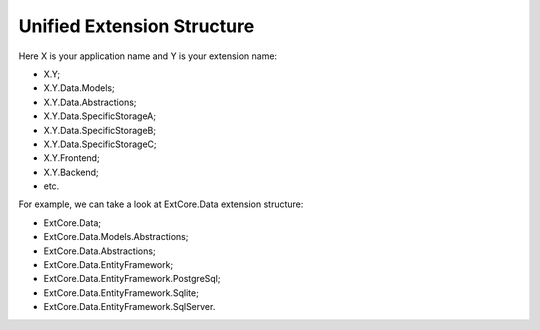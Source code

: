 ﻿Unified Extension Structure
===========================

Here X is your application name and Y is your extension name:

*	X.Y;
*	X.Y.Data.Models;
*	X.Y.Data.Abstractions;
*	X.Y.Data.SpecificStorageA;
*	X.Y.Data.SpecificStorageB;
*	X.Y.Data.SpecificStorageC;
*	X.Y.Frontend;
*	X.Y.Backend;
*	etc.

For example, we can take a look at ExtCore.Data extension structure:

* ExtCore.Data;
* ExtCore.Data.Models.Abstractions;
* ExtCore.Data.Abstractions;
* ExtCore.Data.EntityFramework;
* ExtCore.Data.EntityFramework.PostgreSql;
* ExtCore.Data.EntityFramework.Sqlite;
* ExtCore.Data.EntityFramework.SqlServer.